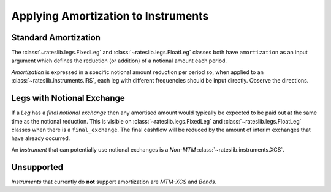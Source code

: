.. _cook-amortization-doc:

.. ipython:: python
   :suppress:

   from rateslib.curves import *
   from rateslib.instruments import *
   from rateslib.legs import *
   import matplotlib.pyplot as plt
   from datetime import datetime as dt
   import numpy as np
   from pandas import DataFrame, option_context

Applying Amortization to Instruments
******************************************************

Standard Amortization
-----------------------

The :class:`~rateslib.legs.FixedLeg` and :class:`~rateslib.legs.FloatLeg` classes both
have ``amortization`` as an input argument which defines the reduction (or addition) of
a notional amount each period.

.. ipython:: python

   curve = Curve({dt(2000, 1, 1): 1.0, dt(2010, 1, 1): 0.65})

.. ipython:: python

   fxl = FixedLeg(
       effective=dt(2000, 1, 1),
       termination="1y",
       frequency="Q",
       notional=10e6,
       amortization=1e6,      # <- 1mm reduction per period
   )
   fxl.cashflows(curve)[["Type", "Acc Start", "Notional"]]

.. ipython:: python

   fll = FloatLeg(
       effective=dt(2000, 1, 1),
       termination="1y",
       frequency="M",
       notional=10e6,
       amortization=0.5e6,    # 0.5mm reduction per period
   )
   fll.cashflows(curve)[["Type", "Acc Start", "Notional"]]

*Amortization* is expressed in a specific notional amount reduction per period so,
when applied to an :class:`~rateslib.instruments.IRS`, each leg with different
frequencies should be input directly. Observe the directions.

.. ipython:: python

   irs = IRS(
       effective=dt(2000, 1, 1),
       termination="1Y",
       frequency="Q",
       leg2_frequency="S",
       notional=1e6,
       amortization=2e5,       # <- Reduces notional on 1st July to 600,000
       leg2_amortization=-4e5, # <- Aligns the notional on 1st July
   )
   irs.cashflows(curve)[["Type", "Acc Start", "Notional"]]

Legs with Notional Exchange
----------------------------

If a *Leg* has a *final notional exchange* then any amortised amount would
typically be expected to be paid out at the same time as the notional reduction.
This is visible on :class:`~rateslib.legs.FixedLeg` and :class:`~rateslib.legs.FloatLeg`
classes when there is a ``final_exchange``. The final cashflow will be reduced by the
amount of interim exchanges that have already occurred.

.. ipython:: python

   fxl = FixedLeg(
       effective=dt(2000, 1, 1),
       termination="1y",
       frequency="Q",
       notional=10e6,
       final_exchange=True,
       amortization=1e6,      # <- 1mm reduction and notional exchange per period
   )
   fxl.cashflows(curve)[["Type", "Acc Start", "Notional"]]

.. ipython:: python

   fll = FloatLeg(
       effective=dt(2000, 1, 1),
       termination="1y",
       frequency="Q",
       notional=10e6,
       final_exchange=True,
       amortization=1e6,      # <- 1mm reduction and notional exchange per period
   )
   fll.cashflows(curve)[["Type", "Acc Start", "Notional"]]

An *Instrument* that can potentially use notional exchanges is a *Non-MTM* :class:`~rateslib.instruments.XCS`.

.. ipython:: python

   xcs = XCS(
       effective=dt(2000, 1, 1),
       termination="1y",
       spec="eurusd_xcs",
       notional=5e6,
       amortization=1e6,      # <- 1mm reduction and notional exchange per period
       leg2_mtm=False,
   )
   xcs.cashflows(curve, fx=FXRates({"eurusd": 2.0}, base="usd"))[["Type", "Acc Start", "Payment", "Ccy", "Notional"]]


Unsupported
-------------

*Instruments* that currently do **not** support amortization are *MTM-XCS* and *Bonds*.

.. ipython:: python

   try:
       XCS(
           effective=dt(2000, 1, 1),
           termination="1y",
           spec="eurusd_xcs",
           notional=5e6,
           amortization=1e6,
       )
   except Exception as e:
       print(e)

.. ipython:: python

   try:
       FixedRateBond(
           effective=dt(2000, 1, 4),
           termination="1y",
           spec="us_gb",
           notional=5e6,
           amortization=1e6,
           fixed_rate=2.0
       )
   except Exception as e:
       print(e)
